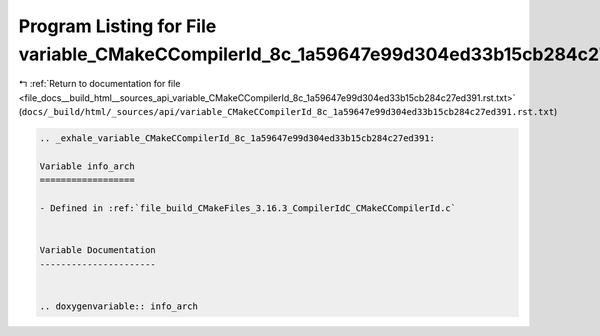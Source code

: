 
.. _program_listing_file_docs__build_html__sources_api_variable_CMakeCCompilerId_8c_1a59647e99d304ed33b15cb284c27ed391.rst.txt:

Program Listing for File variable_CMakeCCompilerId_8c_1a59647e99d304ed33b15cb284c27ed391.rst.txt
================================================================================================

|exhale_lsh| :ref:`Return to documentation for file <file_docs__build_html__sources_api_variable_CMakeCCompilerId_8c_1a59647e99d304ed33b15cb284c27ed391.rst.txt>` (``docs/_build/html/_sources/api/variable_CMakeCCompilerId_8c_1a59647e99d304ed33b15cb284c27ed391.rst.txt``)

.. |exhale_lsh| unicode:: U+021B0 .. UPWARDS ARROW WITH TIP LEFTWARDS

.. code-block:: cpp

   .. _exhale_variable_CMakeCCompilerId_8c_1a59647e99d304ed33b15cb284c27ed391:
   
   Variable info_arch
   ==================
   
   - Defined in :ref:`file_build_CMakeFiles_3.16.3_CompilerIdC_CMakeCCompilerId.c`
   
   
   Variable Documentation
   ----------------------
   
   
   .. doxygenvariable:: info_arch
